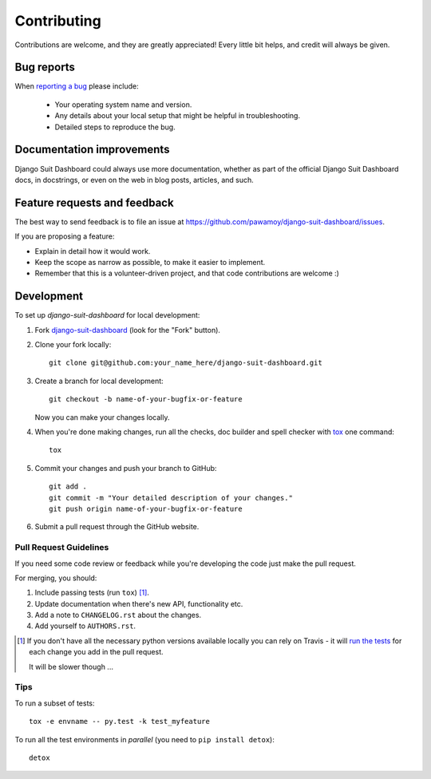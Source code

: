 ============
Contributing
============

Contributions are welcome, and they are greatly appreciated! Every
little bit helps, and credit will always be given.

Bug reports
===========

When `reporting a bug <https://github.com/pawamoy/django-suit-dashboard/issues>`_ please include:

    * Your operating system name and version.
    * Any details about your local setup that might be helpful in troubleshooting.
    * Detailed steps to reproduce the bug.

Documentation improvements
==========================

Django Suit Dashboard could always use more documentation, whether as part of the
official Django Suit Dashboard docs, in docstrings, or even on the web in blog posts,
articles, and such.

Feature requests and feedback
=============================

The best way to send feedback is to file an issue at https://github.com/pawamoy/django-suit-dashboard/issues.

If you are proposing a feature:

* Explain in detail how it would work.
* Keep the scope as narrow as possible, to make it easier to implement.
* Remember that this is a volunteer-driven project, and that code contributions are welcome :)

Development
===========

To set up `django-suit-dashboard` for local development:

1. Fork `django-suit-dashboard <https://github.com/pawamoy/django-suit-dashboard>`_
   (look for the "Fork" button).
2. Clone your fork locally::

    git clone git@github.com:your_name_here/django-suit-dashboard.git

3. Create a branch for local development::

    git checkout -b name-of-your-bugfix-or-feature

   Now you can make your changes locally.

4. When you're done making changes, run all the checks, doc builder and spell checker with `tox <http://tox.readthedocs.org/en/latest/install.html>`_ one command::

    tox

5. Commit your changes and push your branch to GitHub::

    git add .
    git commit -m "Your detailed description of your changes."
    git push origin name-of-your-bugfix-or-feature

6. Submit a pull request through the GitHub website.

Pull Request Guidelines
-----------------------

If you need some code review or feedback while you're developing the code just make the pull request.

For merging, you should:

1. Include passing tests (run ``tox``) [1]_.
2. Update documentation when there's new API, functionality etc.
3. Add a note to ``CHANGELOG.rst`` about the changes.
4. Add yourself to ``AUTHORS.rst``.

.. [1] If you don't have all the necessary python versions available locally you can rely on Travis - it will
       `run the tests <https://travis-ci.org/pawamoy/django-suit-dashboard/pull_requests>`_ for each change you add in the pull request.

       It will be slower though ...

Tips
----

To run a subset of tests::

    tox -e envname -- py.test -k test_myfeature

To run all the test environments in *parallel* (you need to ``pip install detox``)::

    detox
